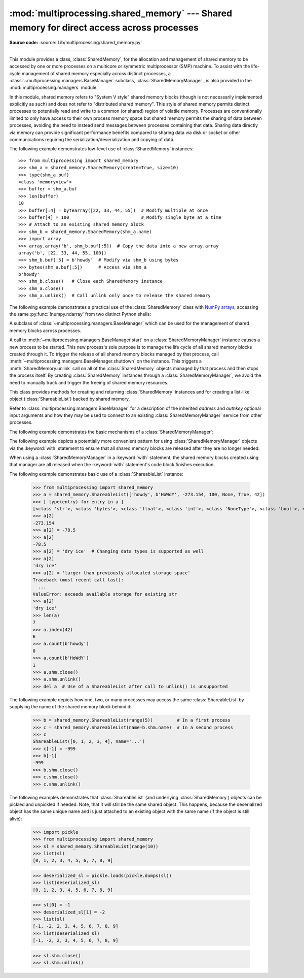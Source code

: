 :mod:`multiprocessing.shared_memory` --- Shared memory for direct access across processes
=========================================================================================

.. module:: multiprocessing.shared_memory
   :synopsis: Provides shared memory for direct access across processes.

**Source code:** :source:`Lib/multiprocessing/shared_memory.py`

.. versionadded:: 3.8

.. index::
   single: Shared Memory
   single: POSIX Shared Memory
   single: Named Shared Memory

--------------

This module provides a class, :class:`SharedMemory`, for the allocation
and management of shared memory to be accessed by one or more processes
on a multicore or symmetric multiprocessor (SMP) machine.  To assist with
the life-cycle management of shared memory especially across distinct
processes, a :class:`~multiprocessing.managers.BaseManager` subclass,
:class:`SharedMemoryManager`, is also provided in the
:mod:`multiprocessing.managers` module.

In this module, shared memory refers to "System V style" shared memory blocks
(though is not necessarily implemented explicitly as such) and does not refer
to "distributed shared memory".  This style of shared memory permits distinct
processes to potentially read and write to a common (or shared) region of
volatile memory.  Processes are conventionally limited to only have access to
their own process memory space but shared memory permits the sharing
of data between processes, avoiding the need to instead send messages between
processes containing that data.  Sharing data directly via memory can provide
significant performance benefits compared to sharing data via disk or socket
or other communications requiring the serialization/deserialization and
copying of data.


.. class:: SharedMemory(name=None, create=False, size=0, *, track=True)

   Creates a new shared memory block or attaches to an existing shared
   memory block.  Each shared memory block is assigned a unique name.
   In this way, one process can create a shared memory block with a
   particular name and a different process can attach to that same shared
   memory block using that same name.

   As a resource for sharing data across processes, shared memory blocks
   may outlive the original process that created them.  When one process
   no longer needs access to a shared memory block that might still be
   needed by other processes, the :meth:`close` method should be called.
   When a shared memory block is no longer needed by any process, the
   :meth:`unlink` method should be called to ensure proper cleanup.

   *name* is the unique name for the requested shared memory, specified as
   a string.  When creating a new shared memory block, if ``None`` (the
   default) is supplied for the name, a novel name will be generated.

   *create* controls whether a new shared memory block is created (``True``)
   or an existing shared memory block is attached (``False``).

   *size* specifies the requested number of bytes when creating a new shared
   memory block.  Because some platforms choose to allocate chunks of memory
   based upon that platform's memory page size, the exact size of the shared
   memory block may be larger or equal to the size requested.  When attaching
   to an existing shared memory block, the *size* parameter is ignored.

   *track*, when enabled, registers the shared memory block with a resource
   tracker process on platforms where the OS does not do this automatically.
   The resource tracker ensures proper cleanup of the shared memory even
   if all other processes with access to the memory exit without doing so.
   Python processes created from a common ancestor using :mod:`multiprocessing`
   facilities share a single resource tracker process, and the lifetime of
   shared memory segments is handled automatically among these processes.
   Python processes created in any other way will receive their own
   resource tracker when accessing shared memory with *track* enabled.
   This will cause the shared memory to be deleted by the resource tracker
   of the first process that terminates.
   To avoid this issue, users of :mod:`subprocess` or standalone Python
   processes should set *track* to ``False`` when there is already another
   process in place that does the bookkeeping.
   *track* is ignored on Windows, which has its own tracking and
   automatically deletes shared memory when all handles to it have been closed.

   .. versionchanged:: 3.13 Added *track* parameter.

   .. method:: close()

      Closes the file descriptor/handle to the shared memory from this
      instance.  :meth:`close` should be called once access to the shared
      memory block from this instance is no longer needed.  Depending
      on operating system, the underlying memory may or may not be freed
      even if all handles to it have been closed.  To ensure proper cleanup,
      use the :meth:`unlink` method.

   .. method:: unlink()

      Deletes the underlying shared memory block.  This should be called only
      once per shared memory block regardless of the number of handles to it,
      even in other processes.
      :meth:`unlink` and :meth:`close` can be called in any order, but
      trying to access data inside a shared memory block after :meth:`unlink`
      may result in memory access errors, depending on platform.

      This method has no effect on Windows, where the only way to delete a
      shared memory block is to close all handles.

   .. attribute:: buf

      A memoryview of contents of the shared memory block.

   .. attribute:: name

      Read-only access to the unique name of the shared memory block.

   .. attribute:: size

      Read-only access to size in bytes of the shared memory block.


The following example demonstrates low-level use of :class:`SharedMemory`
instances::

   >>> from multiprocessing import shared_memory
   >>> shm_a = shared_memory.SharedMemory(create=True, size=10)
   >>> type(shm_a.buf)
   <class 'memoryview'>
   >>> buffer = shm_a.buf
   >>> len(buffer)
   10
   >>> buffer[:4] = bytearray([22, 33, 44, 55])  # Modify multiple at once
   >>> buffer[4] = 100                           # Modify single byte at a time
   >>> # Attach to an existing shared memory block
   >>> shm_b = shared_memory.SharedMemory(shm_a.name)
   >>> import array
   >>> array.array('b', shm_b.buf[:5])  # Copy the data into a new array.array
   array('b', [22, 33, 44, 55, 100])
   >>> shm_b.buf[:5] = b'howdy'  # Modify via shm_b using bytes
   >>> bytes(shm_a.buf[:5])      # Access via shm_a
   b'howdy'
   >>> shm_b.close()   # Close each SharedMemory instance
   >>> shm_a.close()
   >>> shm_a.unlink()  # Call unlink only once to release the shared memory



The following example demonstrates a practical use of the :class:`SharedMemory`
class with `NumPy arrays <https://numpy.org/>`_, accessing the
same :py:func:`!numpy.ndarray` from two distinct Python shells:

.. doctest::
   :options: +SKIP

   >>> # In the first Python interactive shell
   >>> import numpy as np
   >>> a = np.array([1, 1, 2, 3, 5, 8])  # Start with an existing NumPy array
   >>> from multiprocessing import shared_memory
   >>> shm = shared_memory.SharedMemory(create=True, size=a.nbytes)
   >>> # Now create a NumPy array backed by shared memory
   >>> b = np.ndarray(a.shape, dtype=a.dtype, buffer=shm.buf)
   >>> b[:] = a[:]  # Copy the original data into shared memory
   >>> b
   array([1, 1, 2, 3, 5, 8])
   >>> type(b)
   <class 'numpy.ndarray'>
   >>> type(a)
   <class 'numpy.ndarray'>
   >>> shm.name  # We did not specify a name so one was chosen for us
   'psm_21467_46075'

   >>> # In either the same shell or a new Python shell on the same machine
   >>> import numpy as np
   >>> from multiprocessing import shared_memory
   >>> # Attach to the existing shared memory block
   >>> existing_shm = shared_memory.SharedMemory(name='psm_21467_46075')
   >>> # Note that a.shape is (6,) and a.dtype is np.int64 in this example
   >>> c = np.ndarray((6,), dtype=np.int64, buffer=existing_shm.buf)
   >>> c
   array([1, 1, 2, 3, 5, 8])
   >>> c[-1] = 888
   >>> c
   array([  1,   1,   2,   3,   5, 888])

   >>> # Back in the first Python interactive shell, b reflects this change
   >>> b
   array([  1,   1,   2,   3,   5, 888])

   >>> # Clean up from within the second Python shell
   >>> del c  # Unnecessary; merely emphasizing the array is no longer used
   >>> existing_shm.close()

   >>> # Clean up from within the first Python shell
   >>> del b  # Unnecessary; merely emphasizing the array is no longer used
   >>> shm.close()
   >>> shm.unlink()  # Free and release the shared memory block at the very end


.. class:: SharedMemoryManager([address[, authkey]])
   :module: multiprocessing.managers

   A subclass of :class:`~multiprocessing.managers.BaseManager` which can be
   used for the management of shared memory blocks across processes.

   A call to :meth:`~multiprocessing.managers.BaseManager.start` on a
   :class:`SharedMemoryManager` instance causes a new process to be started.
   This new process's sole purpose is to manage the life cycle
   of all shared memory blocks created through it.  To trigger the release
   of all shared memory blocks managed by that process, call
   :meth:`~multiprocessing.managers.BaseManager.shutdown` on the instance.
   This triggers a :meth:`SharedMemory.unlink` call on all of the
   :class:`SharedMemory` objects managed by that process and then
   stops the process itself.  By creating :class:`SharedMemory` instances
   through a :class:`SharedMemoryManager`, we avoid the need to manually track
   and trigger the freeing of shared memory resources.

   This class provides methods for creating and returning :class:`SharedMemory`
   instances and for creating a list-like object (:class:`ShareableList`)
   backed by shared memory.

   Refer to :class:`multiprocessing.managers.BaseManager` for a description
   of the inherited *address* and *authkey* optional input arguments and how
   they may be used to connect to an existing :class:`SharedMemoryManager` service
   from other processes.

   .. method:: SharedMemory(size)

      Create and return a new :class:`SharedMemory` object with the
      specified *size* in bytes.

   .. method:: ShareableList(sequence)

      Create and return a new :class:`ShareableList` object, initialized
      by the values from the input *sequence*.


The following example demonstrates the basic mechanisms of a
:class:`SharedMemoryManager`:

.. doctest::
   :options: +SKIP

   >>> from multiprocessing.managers import SharedMemoryManager
   >>> smm = SharedMemoryManager()
   >>> smm.start()  # Start the process that manages the shared memory blocks
   >>> sl = smm.ShareableList(range(4))
   >>> sl
   ShareableList([0, 1, 2, 3], name='psm_6572_7512')
   >>> raw_shm = smm.SharedMemory(size=128)
   >>> another_sl = smm.ShareableList('alpha')
   >>> another_sl
   ShareableList(['a', 'l', 'p', 'h', 'a'], name='psm_6572_12221')
   >>> smm.shutdown()  # Calls unlink() on sl, raw_shm, and another_sl

The following example depicts a potentially more convenient pattern for using
:class:`SharedMemoryManager` objects via the :keyword:`with` statement to
ensure that all shared memory blocks are released after they are no longer
needed:

.. doctest::
   :options: +SKIP

   >>> with SharedMemoryManager() as smm:
   ...     sl = smm.ShareableList(range(2000))
   ...     # Divide the work among two processes, storing partial results in sl
   ...     p1 = Process(target=do_work, args=(sl, 0, 1000))
   ...     p2 = Process(target=do_work, args=(sl, 1000, 2000))
   ...     p1.start()
   ...     p2.start()  # A multiprocessing.Pool might be more efficient
   ...     p1.join()
   ...     p2.join()   # Wait for all work to complete in both processes
   ...     total_result = sum(sl)  # Consolidate the partial results now in sl

When using a :class:`SharedMemoryManager` in a :keyword:`with` statement, the
shared memory blocks created using that manager are all released when the
:keyword:`with` statement's code block finishes execution.


.. class:: ShareableList(sequence=None, \*, name=None)

   Provides a mutable list-like object where all values stored within are
   stored in a shared memory block.
   This constrains storable values to the following built-in data types:

   * :class:`int` (signed 64-bit)
   * :class:`float`
   * :class:`bool`
   * :class:`str` (less than 10M bytes each when encoded as UTF-8)
   * :class:`bytes` (less than 10M bytes each)
   * ``None``

   It also notably differs from the built-in :class:`list` type
   in that these lists can not change their overall length
   (i.e. no :func:`~list.append`, :func:`~list.insert`, etc.) and do not
   support the dynamic creation of new :class:`!ShareableList` instances
   via slicing.

   *sequence* is used in populating a new :class:`!ShareableList` full of values.
   Set to ``None`` to instead attach to an already existing
   :class:`!ShareableList` by its unique shared memory name.

   *name* is the unique name for the requested shared memory, as described
   in the definition for :class:`SharedMemory`.  When attaching to an
   existing :class:`!ShareableList`, specify its shared memory block's unique
   name while leaving *sequence* set to ``None``.

   .. note::

      A known issue exists for :class:`bytes` and :class:`str` values.
      If they end with ``\x00`` nul bytes or characters, those may be
      *silently stripped* when fetching them by index from the
      :class:`!ShareableList`. This ``.rstrip(b'\x00')`` behavior is
      considered a bug and may go away in the future. See :gh:`106939`.

   For applications where rstripping of trailing nulls is a problem,
   work around it by always unconditionally appending an extra non-0
   byte to the end of such values when storing and unconditionally
   removing it when fetching:

   .. doctest::

       >>> from multiprocessing import shared_memory
       >>> nul_bug_demo = shared_memory.ShareableList(['?\x00', b'\x03\x02\x01\x00\x00\x00'])
       >>> nul_bug_demo[0]
       '?'
       >>> nul_bug_demo[1]
       b'\x03\x02\x01'
       >>> nul_bug_demo.shm.unlink()
       >>> padded = shared_memory.ShareableList(['?\x00\x07', b'\x03\x02\x01\x00\x00\x00\x07'])
       >>> padded[0][:-1]
       '?\x00'
       >>> padded[1][:-1]
       b'\x03\x02\x01\x00\x00\x00'
       >>> padded.shm.unlink()

   .. method:: count(value)

      Returns the number of occurrences of *value*.

   .. method:: index(value)

      Returns first index position of *value*.  Raises :exc:`ValueError` if
      *value* is not present.

   .. attribute:: format

      Read-only attribute containing the :mod:`struct` packing format used by
      all currently stored values.

   .. attribute:: shm

      The :class:`SharedMemory` instance where the values are stored.


The following example demonstrates basic use of a :class:`ShareableList`
instance:

   >>> from multiprocessing import shared_memory
   >>> a = shared_memory.ShareableList(['howdy', b'HoWdY', -273.154, 100, None, True, 42])
   >>> [ type(entry) for entry in a ]
   [<class 'str'>, <class 'bytes'>, <class 'float'>, <class 'int'>, <class 'NoneType'>, <class 'bool'>, <class 'int'>]
   >>> a[2]
   -273.154
   >>> a[2] = -78.5
   >>> a[2]
   -78.5
   >>> a[2] = 'dry ice'  # Changing data types is supported as well
   >>> a[2]
   'dry ice'
   >>> a[2] = 'larger than previously allocated storage space'
   Traceback (most recent call last):
     ...
   ValueError: exceeds available storage for existing str
   >>> a[2]
   'dry ice'
   >>> len(a)
   7
   >>> a.index(42)
   6
   >>> a.count(b'howdy')
   0
   >>> a.count(b'HoWdY')
   1
   >>> a.shm.close()
   >>> a.shm.unlink()
   >>> del a  # Use of a ShareableList after call to unlink() is unsupported

The following example depicts how one, two, or many processes may access the
same :class:`ShareableList` by supplying the name of the shared memory block
behind it:

   >>> b = shared_memory.ShareableList(range(5))         # In a first process
   >>> c = shared_memory.ShareableList(name=b.shm.name)  # In a second process
   >>> c
   ShareableList([0, 1, 2, 3, 4], name='...')
   >>> c[-1] = -999
   >>> b[-1]
   -999
   >>> b.shm.close()
   >>> c.shm.close()
   >>> c.shm.unlink()

The following examples demonstrates that :class:`ShareableList`
(and underlying :class:`SharedMemory`) objects
can be pickled and unpickled if needed.
Note, that it will still be the same shared object.
This happens, because the deserialized object has
the same unique name and is just attached to an existing
object with the same name (if the object is still alive):

   >>> import pickle
   >>> from multiprocessing import shared_memory
   >>> sl = shared_memory.ShareableList(range(10))
   >>> list(sl)
   [0, 1, 2, 3, 4, 5, 6, 7, 8, 9]

   >>> deserialized_sl = pickle.loads(pickle.dumps(sl))
   >>> list(deserialized_sl)
   [0, 1, 2, 3, 4, 5, 6, 7, 8, 9]

   >>> sl[0] = -1
   >>> deserialized_sl[1] = -2
   >>> list(sl)
   [-1, -2, 2, 3, 4, 5, 6, 7, 8, 9]
   >>> list(deserialized_sl)
   [-1, -2, 2, 3, 4, 5, 6, 7, 8, 9]

   >>> sl.shm.close()
   >>> sl.shm.unlink()
